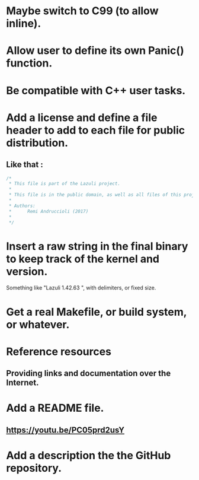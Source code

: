 * Maybe switch to C99 (to allow inline).
* Allow user to define its own Panic() function.
* Be compatible with C++ user tasks.
* Add a license and define a file header to add to each file for public distribution.
** Like that :
   #+BEGIN_SRC C
   /*
    * This file is part of the Lazuli project.
    *
    * This file is in the public domain, as well as all files of this project.
    *
    * Authors:
    *      Remi Andruccioli (2017)
    * 
    */
   #+END_SRC
* Insert a raw string in the final binary to keep track of the kernel and version.
  Something like "Lazuli 1.42.63 ", with delimiters, or fixed size.
* Get a real Makefile, or build system, or whatever.
* Reference resources
** Providing links and documentation over the Internet.
* Add a README file.
** [[https://youtu.be/PC05prd2usY]]
* Add a description the the GitHub repository.
